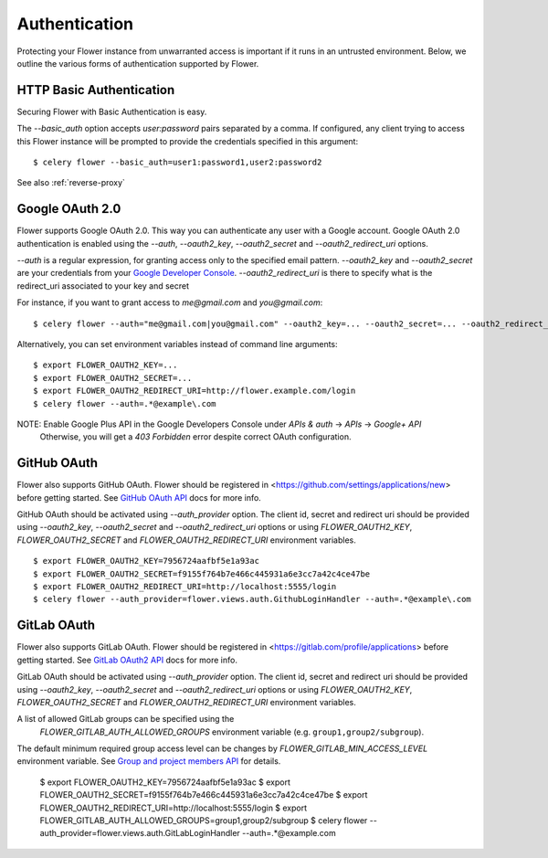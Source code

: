 .. _authentication:
Authentication
==============

Protecting your Flower instance from unwarranted access is important
if it runs in an untrusted environment. Below, we outline the various
forms of authentication supported by Flower.

.. _basic-auth:

HTTP Basic Authentication
-------------------------

Securing Flower with Basic Authentication is easy.

The `--basic_auth` option accepts `user:password` pairs separated by
a comma. If configured, any client trying to access this
Flower instance will be prompted to provide the credentials specified in
this argument: ::

    $ celery flower --basic_auth=user1:password1,user2:password2

See also :ref:`reverse-proxy`

.. _google-oauth:

Google OAuth 2.0
----------------

Flower supports Google OAuth 2.0. This way you can authenticate any user
with a Google account. Google OAuth 2.0 authentication is enabled using the
`--auth`, `--oauth2_key`, `--oauth2_secret` and `--oauth2_redirect_uri` options.

`--auth` is a regular expression, for granting access only to the specified email pattern.
`--oauth2_key` and `--oauth2_secret` are your credentials from your `Google Developer Console`_.
`--oauth2_redirect_uri` is there to specify what is the redirect_uri associated to your key and secret

For instance, if you want to grant access to `me@gmail.com` and `you@gmail.com`: ::

    $ celery flower --auth="me@gmail.com|you@gmail.com" --oauth2_key=... --oauth2_secret=... --oauth2_redirect_uri=http://flower.example.com/login

Alternatively, you can set environment variables instead of command line arguments: ::

    $ export FLOWER_OAUTH2_KEY=...
    $ export FLOWER_OAUTH2_SECRET=...
    $ export FLOWER_OAUTH2_REDIRECT_URI=http://flower.example.com/login
    $ celery flower --auth=.*@example\.com

NOTE: Enable Google Plus API in the Google Developers Console under `APIs & auth` -> `APIs` -> `Google+ API`
    Otherwise, you will get a `403 Forbidden` error despite correct OAuth configuration.

.. _Google Developer Console: https://console.developers.google.com

.. _github-oauth:

GitHub OAuth
------------

Flower also supports GitHub OAuth. Flower should be registered in
<https://github.com/settings/applications/new> before getting started.
See `GitHub OAuth API`_ docs for more info.

GitHub OAuth should be activated using `--auth_provider` option.
The client id, secret and redirect uri should be provided using
`--oauth2_key`, `--oauth2_secret` and `--oauth2_redirect_uri` options or using
`FLOWER_OAUTH2_KEY`, `FLOWER_OAUTH2_SECRET` and `FLOWER_OAUTH2_REDIRECT_URI`
environment variables. ::

    $ export FLOWER_OAUTH2_KEY=7956724aafbf5e1a93ac
    $ export FLOWER_OAUTH2_SECRET=f9155f764b7e466c445931a6e3cc7a42c4ce47be
    $ export FLOWER_OAUTH2_REDIRECT_URI=http://localhost:5555/login
    $ celery flower --auth_provider=flower.views.auth.GithubLoginHandler --auth=.*@example\.com

.. _GitHub OAuth API: https://developer.github.com/v3/oauth/

.. _gitlab-oauth:

GitLab OAuth
------------

Flower also supports GitLab OAuth. Flower should be registered in
<https://gitlab.com/profile/applications> before getting started.
See `GitLab OAuth2 API`_ docs for more info.

GitLab OAuth should be activated using `--auth_provider` option.
The client id, secret and redirect uri should be provided using
`--oauth2_key`, `--oauth2_secret` and `--oauth2_redirect_uri` options or using
`FLOWER_OAUTH2_KEY`, `FLOWER_OAUTH2_SECRET` and `FLOWER_OAUTH2_REDIRECT_URI`
environment variables.

A list of allowed GitLab groups can be specified using the
 `FLOWER_GITLAB_AUTH_ALLOWED_GROUPS` environment variable (e.g. ``group1,group2/subgroup``).

The default minimum required group access level can be changes by
`FLOWER_GITLAB_MIN_ACCESS_LEVEL` environment variable.
See `Group and project members API`_ for details.

    $ export FLOWER_OAUTH2_KEY=7956724aafbf5e1a93ac
    $ export FLOWER_OAUTH2_SECRET=f9155f764b7e466c445931a6e3cc7a42c4ce47be
    $ export FLOWER_OAUTH2_REDIRECT_URI=http://localhost:5555/login
    $ export FLOWER_GITLAB_AUTH_ALLOWED_GROUPS=group1,group2/subgroup
    $ celery flower --auth_provider=flower.views.auth.GitLabLoginHandler --auth=.*@example\.com

.. _GitLab OAuth2 API: https://docs.gitlab.com/ee/api/oauth2.html
.. _Group and project members API: https://docs.gitlab.com/ee/api/members.html
